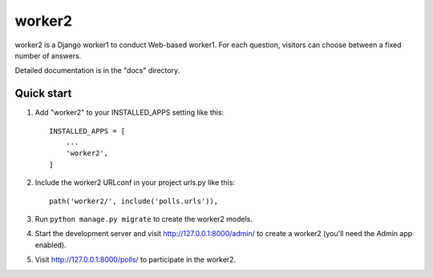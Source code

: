 =====
worker2
=====

worker2 is a Django worker1 to conduct Web-based worker1. For each question,
visitors can choose between a fixed number of answers.

Detailed documentation is in the "docs" directory.

Quick start
-----------

1. Add "worker2" to your INSTALLED_APPS setting like this::

    INSTALLED_APPS = [
        ...
        'worker2',
    ]

2. Include the worker2 URLconf in your project urls.py like this::

    path('worker2/', include('polls.urls')),

3. Run ``python manage.py migrate`` to create the worker2 models.

4. Start the development server and visit http://127.0.0.1:8000/admin/
   to create a worker2 (you'll need the Admin app enabled).

5. Visit http://127.0.0.1:8000/polls/ to participate in the worker2.